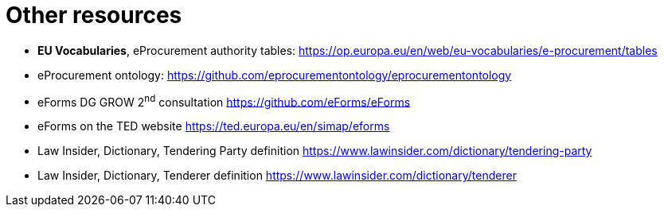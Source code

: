 = Other resources

* [[authorityTables,W-01]] *EU Vocabularies*,
eProcurement authority tables:
https://op.europa.eu/en/web/eu-vocabularies/e-procurement/tables[https://op.europa.eu/en/web/eu-vocabularies/e-procurement/tables]

* [[ePO,W-02]] eProcurement ontology:
https://github.com/eprocurementontology/eprocurementontology[https://github.com/eprocurementontology/eprocurementontology]

* [[eFormsConsult,W-03]] eForms DG GROW 2^nd^ consultation 
https://github.com/eForms/eForms[https://github.com/eForms/eForms]

* [[eFormSimap,W-04]] 
eForms on the TED website
https://ted.europa.eu/en/simap/eforms[https://ted.europa.eu/en/simap/eforms]

* [[lawInsiderTenderingParty,W-05]] 
Law Insider, Dictionary, Tendering Party definition
https://www.lawinsider.com/dictionary/tendering-party[https://www.lawinsider.com/dictionary/tendering-party]

* [[lawInsiderTenderer,W-06]] 
Law Insider, Dictionary, Tenderer definition
https://www.lawinsider.com/dictionary/tenderer
